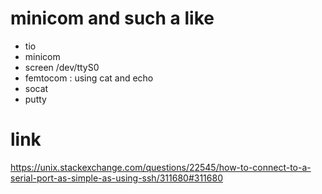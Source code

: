 * minicom and such a like

- tio
- minicom
- screen /dev/ttyS0 
- femtocom : using cat and echo
- socat
- putty

* link

https://unix.stackexchange.com/questions/22545/how-to-connect-to-a-serial-port-as-simple-as-using-ssh/311680#311680


